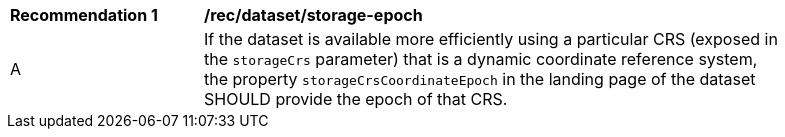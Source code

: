 [[rec_dataset_storage-epoch]]
[width="90%",cols="2,6a"]
|===
^|*Recommendation {counter:rec-id}* |*/rec/dataset/storage-epoch*
^|A |If the dataset is available more efficiently using a particular CRS (exposed in the `storageCrs` parameter) that is a dynamic coordinate reference system, the property `storageCrsCoordinateEpoch` in the landing page of the dataset SHOULD provide the epoch of that CRS.
|===
